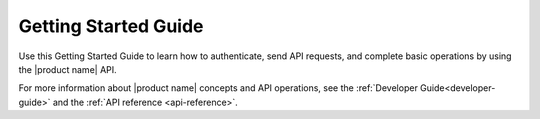 .. _getting-started:

=========================
**Getting Started Guide**
=========================

Use this Getting Started Guide to learn how to authenticate, send API requests, and 
complete basic operations by using the |product name| API.

For more information about |product name| concepts and API operations, see the 
:ref:`Developer Guide<developer-guide>` and the :ref:`API reference <api-reference>`.
